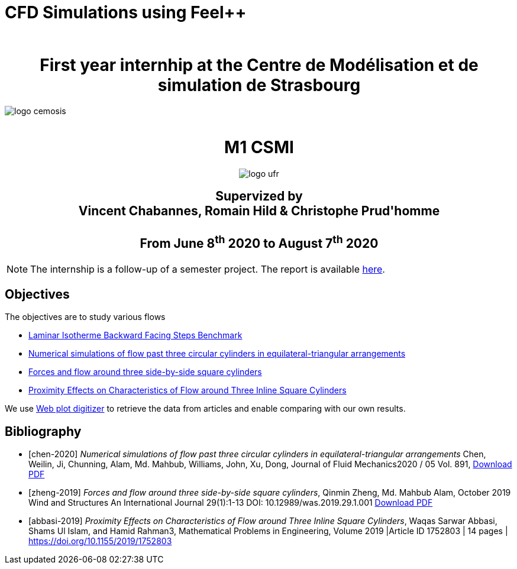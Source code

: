 = CFD Simulations using Feel++
:author: 
:stem: latexmath
:imagesprefix:
ifdef::env-github,env-browser,env-vscode[:imagesprefix: ../images/]



++++
<center>
<H1>
	First year internhip at the Centre de Modélisation et de simulation de Strasbourg
</H1>
</center>
++++

image::{imagesprefix}logo_cemosis.png[]

++++
<br>
<center>
<H1>
	M1 CSMI
</H1>
++++

image::{imagesprefix}logo_ufr.png[]

++++
<H2>
	Supervized by <br>
	Vincent Chabannes, Romain Hild & Christophe Prud'homme
	<br><br>
	From June 8<sup>th</sup> 2020 to August 7<sup>th</sup> 2020
</H2>
</center>
++++


NOTE: The internship is a follow-up of a semester project. The report is available link:{attachmentsdir}/report-project-csmi-m1-feelpp-cfd.pdf[here]. 

== Objectives

The objectives are to study various flows

* http://docs.feelpp.org/cases/0.108/cfd/laminar_isothermal_backward_facing_step/README/[Laminar Isotherme Backward Facing Steps Benchmark]
* <<chen-2020,Numerical simulations of flow past three circular cylinders in equilateral-triangular arrangements>>
* <<zheng-2019,Forces and flow around three side-by-side square cylinders>>
* <<abbasi-2019,Proximity Effects on Characteristics of Flow around Three Inline Square Cylinders>>

We use https://apps.automeris.io/wpd/[Web plot digitizer] to retrieve the data from articles and enable comparing with our own results.

[bibliography]
== Bibliography 

* [[[chen-2020]]] _Numerical simulations of flow past three circular cylinders in equilateral-triangular arrangements_
Chen, Weilin, Ji, Chunning, Alam, Md. Mahbub, Williams, John, Xu, Dong, Journal of Fluid Mechanics2020 / 05 Vol. 891, link:{attachmentsdir}/jfm.2020.124.pdf[Download PDF]
* [[[zheng-2019]]] _Forces and flow around three side-by-side square cylinders_, Qinmin Zheng, Md. Mahbub Alam, October 2019 Wind and Structures An International Journal 29(1):1-13 DOI: 10.12989/was.2019.29.1.001 link:{attachmentsdir}/Forcesandflowaroundthreeside-by-sidesquarecylinders.pdf[Download PDF]
* [[[abbasi-2019]]] _Proximity Effects on Characteristics of Flow around Three Inline Square Cylinders_, Waqas Sarwar Abbasi, Shams Ul Islam, and Hamid Rahman3, Mathematical Problems in Engineering, Volume 2019 |Article ID 1752803 | 14 pages | https://doi.org/10.1155/2019/1752803
